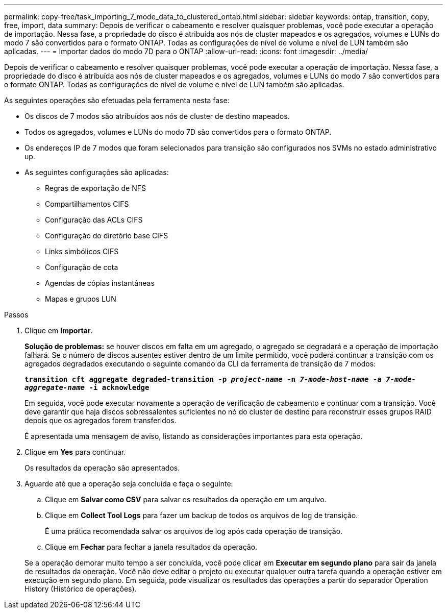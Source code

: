 ---
permalink: copy-free/task_importing_7_mode_data_to_clustered_ontap.html 
sidebar: sidebar 
keywords: ontap, transition, copy, free, import, data 
summary: Depois de verificar o cabeamento e resolver quaisquer problemas, você pode executar a operação de importação. Nessa fase, a propriedade do disco é atribuída aos nós de cluster mapeados e os agregados, volumes e LUNs do modo 7 são convertidos para o formato ONTAP. Todas as configurações de nível de volume e nível de LUN também são aplicadas. 
---
= Importar dados do modo 7D para o ONTAP
:allow-uri-read: 
:icons: font
:imagesdir: ../media/


[role="lead"]
Depois de verificar o cabeamento e resolver quaisquer problemas, você pode executar a operação de importação. Nessa fase, a propriedade do disco é atribuída aos nós de cluster mapeados e os agregados, volumes e LUNs do modo 7 são convertidos para o formato ONTAP. Todas as configurações de nível de volume e nível de LUN também são aplicadas.

As seguintes operações são efetuadas pela ferramenta nesta fase:

* Os discos de 7 modos são atribuídos aos nós de cluster de destino mapeados.
* Todos os agregados, volumes e LUNs do modo 7D são convertidos para o formato ONTAP.
* Os endereços IP de 7 modos que foram selecionados para transição são configurados nos SVMs no estado administrativo up.
* As seguintes configurações são aplicadas:
+
** Regras de exportação de NFS
** Compartilhamentos CIFS
** Configuração das ACLs CIFS
** Configuração do diretório base CIFS
** Links simbólicos CIFS
** Configuração de cota
** Agendas de cópias instantâneas
** Mapas e grupos LUN




.Passos
. Clique em *Importar*.
+
*Solução de problemas:* se houver discos em falta em um agregado, o agregado se degradará e a operação de importação falhará. Se o número de discos ausentes estiver dentro de um limite permitido, você poderá continuar a transição com os agregados degradados executando o seguinte comando da CLI da ferramenta de transição de 7 modos:

+
`*transition cft aggregate degraded-transition -p _project-name_ -n _7-mode-host-name_ -a _7-mode-aggregate-name_ -i acknowledge*`

+
Em seguida, você pode executar novamente a operação de verificação de cabeamento e continuar com a transição. Você deve garantir que haja discos sobressalentes suficientes no nó do cluster de destino para reconstruir esses grupos RAID depois que os agregados forem transferidos.

+
É apresentada uma mensagem de aviso, listando as considerações importantes para esta operação.

. Clique em *Yes* para continuar.
+
Os resultados da operação são apresentados.

. Aguarde até que a operação seja concluída e faça o seguinte:
+
.. Clique em *Salvar como CSV* para salvar os resultados da operação em um arquivo.
.. Clique em *Collect Tool Logs* para fazer um backup de todos os arquivos de log de transição.
+
É uma prática recomendada salvar os arquivos de log após cada operação de transição.

.. Clique em *Fechar* para fechar a janela resultados da operação.


+
Se a operação demorar muito tempo a ser concluída, você pode clicar em *Executar em segundo plano* para sair da janela de resultados da operação. Você não deve editar o projeto ou executar qualquer outra tarefa quando a operação estiver em execução em segundo plano. Em seguida, pode visualizar os resultados das operações a partir do separador Operation History (Histórico de operações).


